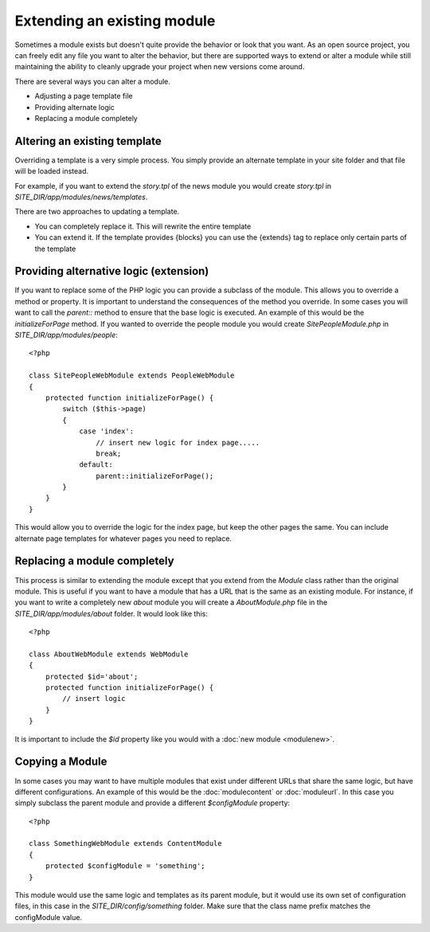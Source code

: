 ############################
Extending an existing module
############################

Sometimes a module exists but doesn't quite provide the behavior or look that you want. As an open
source project, you can freely edit any file you want to alter the behavior, but there are supported
ways to extend or alter a module while still maintaining the ability to cleanly upgrade your project
when new versions come around. 

There are several ways you can alter a module.

* Adjusting a page template file
* Providing alternate logic
* Replacing a module completely

=============================
Altering an existing template
=============================

Overriding a template is a very simple process. You simply provide an alternate template in your site
folder and that file will be loaded instead. 

For example, if you want to extend the *story.tpl* of the news module you would create *story.tpl* 
in *SITE_DIR/app/modules/news/templates*. 

There are two approaches to updating a template. 

* You can completely replace it. This will rewrite the entire template
* You can extend it. If the template provides {blocks} you can use the {extends} tag to replace only
  certain parts of the template
  
=======================================
Providing alternative logic (extension)
=======================================

If you want to replace some of the PHP logic you can provide a subclass of the module. This allows 
you to override a method or property. It is important to understand the consequences of the method
you override. In some cases you will want to call the *parent::* method to ensure that the base logic
is executed. An example of this would be the *initializeForPage* method. If you wanted to override
the people module you would create *SitePeopleModule.php* in *SITE_DIR/app/modules/people*::

    <?php 
    
    class SitePeopleWebModule extends PeopleWebModule
    {
        protected function initializeForPage() {
            switch ($this->page)
            {
                case 'index':
                    // insert new logic for index page.....
                    break;
                default:
                    parent::initializeForPage();
            }
        }
    }
    
This would allow you to override the logic for the index page, but keep the other pages the same.
You can include alternate page templates for whatever pages you need to replace.

=============================
Replacing a module completely
=============================

This process is similar to extending the module except that you extend from the *Module* class rather than
the original module. This is useful if you want to have a module that has a URL that is the same as an
existing module. For instance, if you want to write a completely new *about* module you will create
a *AboutModule.php* file in the *SITE_DIR/app/modules/about* folder. It would look like this::

    <?php 
    
    class AboutWebModule extends WebModule
    {
        protected $id='about';
        protected function initializeForPage() {
            // insert logic
        }
    }
    
It is important to include the *$id* property like you would with a :doc:`new module <modulenew>`.

.. _copy-module:

=======================================
Copying a Module 
=======================================

In some cases you may want to have multiple modules that exist under different URLs that share the
same logic, but have different configurations. An example of this would be the :doc:`modulecontent` 
or :doc:`moduleurl`. In this case you simply subclass the parent module and provide a different 
*$configModule* property::

    <?php 
    
    class SomethingWebModule extends ContentModule
    {
        protected $configModule = 'something';
    }
    
This module would use the same logic and templates as its parent module, but it would use its
own set of configuration files, in this case in the *SITE_DIR/config/something* folder. Make sure
that the class name prefix matches the configModule value.
